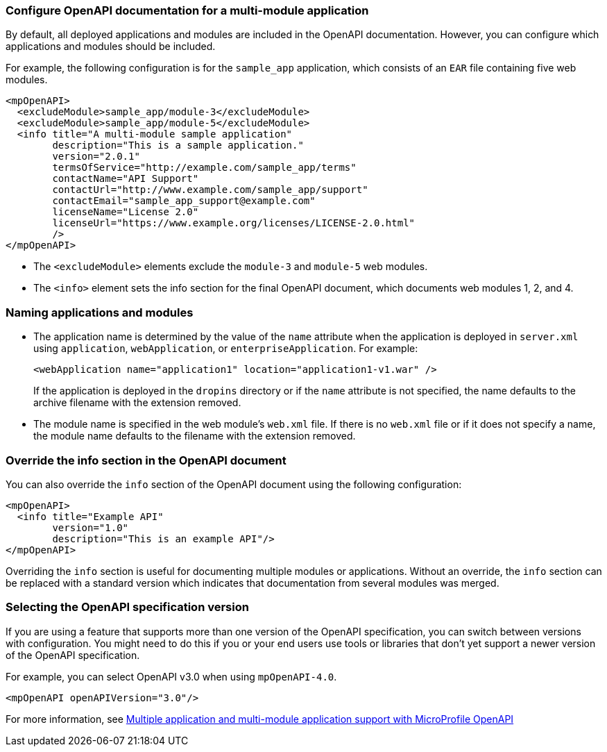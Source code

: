 

=== Configure OpenAPI documentation for a multi-module application

// This example only applies to 2.0 forward, and so the file and directory must be manually copied and applied to any new versions. Copy the directory and file and change the directory name to reflect the new feature version, for example `mpOpenAPI-3.2`.

By default, all deployed applications and modules are included in the OpenAPI documentation. However, you can configure which applications and modules should be included.

For example, the following configuration is for the `sample_app` application, which consists of an `EAR` file containing five web modules.

[source,xml]
----
<mpOpenAPI>
  <excludeModule>sample_app/module-3</excludeModule>
  <excludeModule>sample_app/module-5</excludeModule>
  <info title="A multi-module sample application"
        description="This is a sample application."
        version="2.0.1"
        termsOfService="http://example.com/sample_app/terms"
        contactName="API Support"
        contactUrl="http://www.example.com/sample_app/support"
        contactEmail="sample_app_support@example.com"
        licenseName="License 2.0"
        licenseUrl="https://www.example.org/licenses/LICENSE-2.0.html"
        />
</mpOpenAPI>
----

- The `<excludeModule>` elements exclude the `module-3` and `module-5` web modules.

- The `<info>` element sets the info section for the final OpenAPI document, which documents web modules 1, 2, and 4.

=== Naming applications and modules   

- The application name is determined by the value of the `name` attribute when the application is deployed in `server.xml` using `application`, `webApplication`, or `enterpriseApplication`. For example:
+
[source,xml]
----
<webApplication name="application1" location="application1-v1.war" />
----
+
If the application is deployed in the `dropins` directory or if the `name` attribute is not specified, the name defaults to the archive filename with the extension removed.
+
- The module name is specified in the web module's `web.xml` file. If there is no `web.xml` file or if it does not specify a name, the module name defaults to the filename with the extension removed.

=== Override the info section in the OpenAPI document

You can also override the `info` section of the OpenAPI document using the following configuration:

[source,xml]
----
<mpOpenAPI>
  <info title="Example API"
        version="1.0"
        description="This is an example API"/>
</mpOpenAPI>
----

Overriding the `info` section is useful for documenting multiple modules or applications. Without an override, the `info` section can be replaced with a standard version which indicates that documentation from several modules was merged.

[#apiversion]
=== Selecting the OpenAPI specification version
If you are using a feature that supports more than one version of the OpenAPI specification, you can switch between versions with configuration. You might need to do this if you or your end users use tools or libraries that don't yet support a newer version of the OpenAPI specification.

For example, you can select OpenAPI v3.0 when using `mpOpenAPI-4.0`.

[source,xml]
----
<mpOpenAPI openAPIVersion="3.0"/>
----

For more information, see xref:ROOT:documentation-openapi.adoc#multi-module[Multiple application and multi-module application support with MicroProfile OpenAPI]